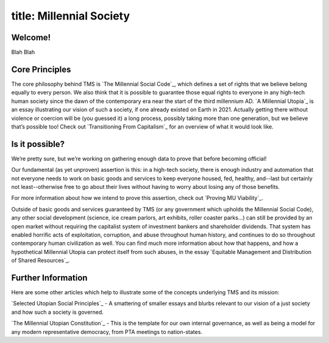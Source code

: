 ------------------------
title: Millennial Society
------------------------

Welcome!
****************
Blah Blah

Core Principles
****************

The core philosophy behind TMS is `The Millennial Social Code`_, which defines a set of rights that we believe belong equally to every person. We also think that it is possible to guarantee those equal rights to everyone in any high-tech human society since the dawn of the contemporary era near the start of the third millennium AD. `A Millennial Utopia`_ is an essay illustrating our vision of such a society, if one already existed on Earth in 2021. Actually getting there without violence or coercion will be (you guessed it) a long process, possibly taking more than one generation, but we believe that’s possible too! Check out `Transitioning From Capitalism`_ for an overview of what it would look like. 

Is it possible?
***************

We’re pretty sure, but we’re working on gathering enough data to prove that before becoming official!

Our fundamental (as yet unproven) assertion  is this: in a high-tech society, there is enough industry and automation that not everyone needs to work on basic goods and services to keep everyone housed, fed, healthy, and\-\-last but certainly not least\-\-otherwise free to go about their lives without having to worry about losing any of those benefits. 

For more information about how we intend to prove this assertion, check out `Proving MU Viability`_.

Outside of basic goods and services guaranteed by TMS (or any government which upholds the Millennial Social Code), any other social development (science, ice cream parlors, art exhibits, roller coaster parks…) can still be provided by an open market without requiring the capitalist system of investment bankers and shareholder dividends. That system has enabled horrific acts of exploitation, corruption, and abuse throughout human history, and continues to do so throughout contemporary human civilization as well. You can find much more information about how that happens, and how a hypothetical Millennial Utopia can protect itself from such abuses, in the essay `Equitable Management and Distribution of Shared Resources`_.

Further Information
*******************

Here are some other articles which help to illustrate some of the concepts underlying TMS and its mission:

`Selected Utopian Social Principles`_ - A smattering of smaller essays and blurbs relevant to our vision of a just society and how such a society is governed.

`The Millennial Utopian Constitution`_ - This is the template for our own internal governance, as well as being a model for any modern representative democracy, from PTA meetings to nation-states.
